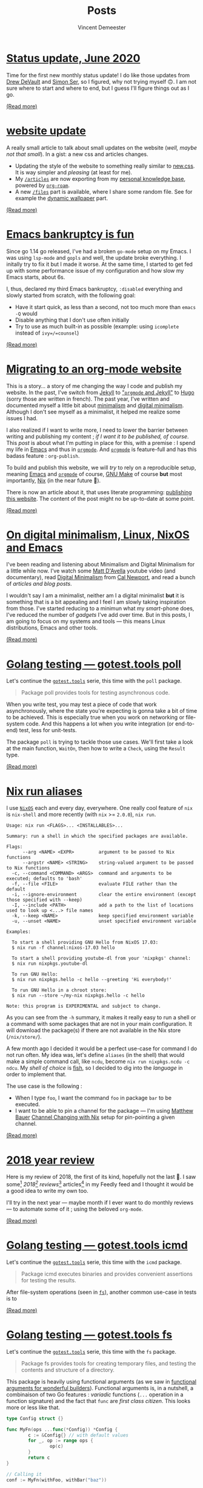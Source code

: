 #+TITLE: Posts
#+AUTHOR: Vincent Demeester
#+OPTIONS: toc:nil
* [[file:content/legacy/posts/2020-07-08-june-status-update.org][Status update, June 2020]]
:PROPERTIES:
:ID:       2020-07-08-june-status-update.org
:RSS_TITLE: Status update, June 2020
:RSS_PERMALINK: content/legacy/posts/2020-07-08-june-status-update.html
:PUBDATE:  <2020-07-08 Wed 00:00>
:END:


Time for the first new monthly status update! I do like those updates from [[https://drewdevault.com/2020/06/15/Status-update.html][Drew DeVault]]
and [[https://emersion.fr/blog/2020/status-update-19/][Simon Ser]], so I figured, why not trying myself 🙃. I am not sure where to start and
where to end, but I guess I'll figure things out as I go.


[[file:content/legacy/posts/2020-07-08-june-status-update.org][(Read more)]]

* [[file:content/legacy/posts/2020-06-21-website-update.org][website update]]
:PROPERTIES:
:ID:       2020-06-21-website-update.org
:RSS_TITLE: website update
:RSS_PERMALINK: content/legacy/posts/2020-06-21-website-update.html
:PUBDATE:  <2020-06-21 Sun 00:00>
:END:


A really small article to talk about small updates on the website (/well, maybe not that
small/). In a gist: a new css and articles changes.

- Updating the style of the website to something really similar to [[https://newcss.net/][new.css]]. It is way
  simpler and /pleasing/ (at least for me).
- My [[../articles][=/articles=]] are now exporting from my [[../articles/personal_knowledge_base.org][personal knowledge base]], powered by
  [[../articles/org_roam.org][=org-roam=]].
- A new [[https://dl.sbr.pm/][=/files=]] part is available, where I share some random file. See for example the
  [[https://dl.sbr.pm/wallpapers/dynamics/][dynamic wallpaper]] part.

[[file:content/legacy/posts/2020-06-21-website-update.org][(Read more)]]

* [[file:content/legacy/posts/2020-04-15-emacs-bankruptcy-is-fun.org][Emacs bankruptcy is fun]]
:PROPERTIES:
:ID:       2020-04-15-emacs-bankruptcy-is-fun.org
:RSS_TITLE: Emacs bankruptcy is fun
:RSS_PERMALINK: content/legacy/posts/2020-04-15-emacs-bankruptcy-is-fun.html
:PUBDATE:  <2020-04-15 Wed 00:00>
:END:


Since go 1.14 go released, I've had a broken =go-mode= setup on my Emacs. I was using
=lsp-mode= and =gopls= and well, the update broke everything. I initally try to fix it but
I made it worse. At the same time, I started to get fed up with some performance issue of
my configuration and how slow my Emacs starts, about 6s.

I, thus, declared my third Emacs bankruptcy, =:disabled= everything and slowly started
from scratch, with the following goal:

- Have it start quick, as less than a second, not too much more than =emacs -Q= would
- Disable anything that I don't use often initially
- Try to use as much built-in as possible (example: using =icomplete= instead of
  =ivy=/=counsel=)


[[file:content/legacy/posts/2020-04-15-emacs-bankruptcy-is-fun.org][(Read more)]]

* [[file:content/legacy/posts/2020-03-22-org-mode-website.org][Migrating to an org-mode website]]
:PROPERTIES:
:ID:       2020-03-22-org-mode-website.org
:RSS_TITLE: Migrating to an org-mode website
:RSS_PERMALINK: content/legacy/posts/2020-03-22-org-mode-website.html
:PUBDATE:  <2020-03-22 Sun 00:00>
:END:

:PROPERTIES:
:ID:       24a765bd-a0ed-42cf-b96c-db667f7d37e2
:END:

This is a story… a story of me changing the way I code and publish my website. In the
past, I've switch from [[https://vincent.demeester.fr/posts/2012-05-07-reinit-and-jekyll/][Jekyll]] to [[https://vincent.demeester.fr/posts/2015-05-01-orgmode-et-jekyll/]["=orgmode= and Jekyll"]] to [[https://vincent.demeester.fr/posts/2015-05-09-migration-to-hugo/][Hugo]] (sorry those are written
in french). The past year, I've written and documented myself a little bit about
[[https://www.theminimalists.com/minimalism/][minimalism]] and [[https://www.goodreads.com/book/show/40672036-digital-minimalism][digital minimalism]]. Although I don't see myself as a minimalist, it helped
me realize some issues I had.

I also realized if I want to write more, I need to lower the barrier between writing and
publishing my content ; /if I want it to be published, of course/. This /post/ is about
what I'm putting in place for this, with a premise : I spend my life in [[https://www.gnu.org/software/emacs/][Emacs]] and thus in
[[https://orgmode.org/][=orgmode=]]. And [[https://orgmode.org/][=orgmode=]] is feature-full and has this badass feature : =org-publish=.

To build and publish this website, we will /try/ to rely on a reproducible setup, meaning
[[https://www.gnu.org/software/emacs/][Emacs]] and [[https://orgmode.org/][=orgmode=]] of course, [[https://www.gnu.org/software/make/][GNU Make]] of course *but* most importantly, [[https://nixos.org/nix/][Nix]] (in the near
future 👼).

:update:
There is now an article about it, that uses literate programming: [[../articles/meta_publishing_this_website.org][publishing this
website]]. The content of the post might no be up-to-date at some point.
:end:



[[file:content/legacy/posts/2020-03-22-org-mode-website.org][(Read more)]]

* [[file:content/legacy/posts/2020-02-22-digital-minimalism.org][On digital minimalism, Linux, NixOS and Emacs]]
:PROPERTIES:
:ID:       2020-02-22-digital-minimalism.org
:RSS_TITLE: On digital minimalism, Linux, NixOS and Emacs
:RSS_PERMALINK: content/legacy/posts/2020-02-22-digital-minimalism.html
:PUBDATE:  <2020-02-22 Sat 00:00>
:END:


I've been reading and listening about Minimalism and Digital Minimalism for a little while
now. I've watch some [[https://www.youtube.com/channel/UCJ24N4O0bP7LGLBDvye7oCA][Matt D'Avella]] youtube video (and documentary), read [[https://www.goodreads.com/book/show/40672036-digital-minimalism][Digital
Minimalism]] from [[https://www.goodreads.com/author/show/147891.Cal_Newport][Cal Newport]], and read a bunch of [[Links][articles and blog posts]].

I wouldn't say I am a minimalist, neither am I a digital minimalist *but* it is something
that is a bit appealing and I feel I am slowly taking inspiration from those. I've started
reducing to a minimun what my /smart/-phone does, I've reduced the number of /gadgets/
I've add over time. But in this posts, I am going to focus on my systems and tools — this
means Linux distributions, Emacs and other tools.


[[file:content/legacy/posts/2020-02-22-digital-minimalism.org][(Read more)]]

* [[file:content/legacy/posts/2019-03-23-gotest-tools-poll.org][Golang testing — gotest.tools poll]]
:PROPERTIES:
:ID:       2019-03-23-gotest-tools-poll.org
:RSS_TITLE: Golang testing — gotest.tools poll
:RSS_PERMALINK: content/legacy/posts/2019-03-23-gotest-tools-poll.html
:PUBDATE:  <2019-03-23 Sat 00:00>
:END:

Let's continue the [[https://gotest.tools][=gotest.tools=]] serie, this time with the =poll= package.

#+BEGIN_QUOTE
Package poll provides tools for testing asynchronous code.
#+END_QUOTE

When you write test, you may test a piece of code that work asynchronously, where the
state you're expecting is gonna take a bit of time to be achieved. This is especially true
when you work on networking or file-system code. And this happens a lot when you write
integration (or end-to-end) test, less for unit-tests.

The package =poll= is trying to tackle those use cases. We'll first take a look at the
main function, =WaitOn=, then how to write a ~Check~, using the ~Result~ type.


[[file:content/legacy/posts/2019-03-23-gotest-tools-poll.org][(Read more)]]

* [[file:content/legacy/posts/2019-01-26-nix-run-alias.org][Nix run aliases]]
:PROPERTIES:
:ID:       2019-01-26-nix-run-alias.org
:RSS_TITLE: Nix run aliases
:RSS_PERMALINK: content/legacy/posts/2019-01-26-nix-run-alias.html
:PUBDATE:  <2019-01-26 Sat 00:00>
:END:


I use [[https://nixos.org/][=NixOS=]] each and every day, everywhere. One really cool feature of =nix= is
=nix-shell= and more recently (with =nix= >= =2.0.0=), =nix run=.

#+begin_src man
Usage: nix run <FLAGS>... <INSTALLABLES>...

Summary: run a shell in which the specified packages are available.

Flags:
      --arg <NAME> <EXPR>         argument to be passed to Nix functions
      --argstr <NAME> <STRING>    string-valued argument to be passed to Nix functions
  -c, --command <COMMAND> <ARGS>  command and arguments to be executed; defaults to 'bash'
  -f, --file <FILE>               evaluate FILE rather than the default
  -i, --ignore-environment        clear the entire environment (except those specified with --keep)
  -I, --include <PATH>            add a path to the list of locations used to look up <...> file names
  -k, --keep <NAME>               keep specified environment variable
  -u, --unset <NAME>              unset specified environment variable

Examples:

  To start a shell providing GNU Hello from NixOS 17.03:
  $ nix run -f channel:nixos-17.03 hello

  To start a shell providing youtube-dl from your 'nixpkgs' channel:
  $ nix run nixpkgs.youtube-dl

  To run GNU Hello:
  $ nix run nixpkgs.hello -c hello --greeting 'Hi everybody!'

  To run GNU Hello in a chroot store:
  $ nix run --store ~/my-nix nixpkgs.hello -c hello

Note: this program is EXPERIMENTAL and subject to change.
#+end_src

As you can see from the =-h= summary, it makes it really easy to run a shell or a command
with some packages that are not in your main configuration. It will download the
package(s) if there are not available in the Nix store (=/nix/store/=).

A few month ago I decided it would be a perfect use-case for command I do not run
often. My idea was, let's define =aliases= (in the shell) that would make a simple command
call, like =ncdu=, become =nix run nixpkgs.ncdu -c ndcu=. My /shell of choice/ is [[https://fishshell.com/][fish]], so
I decided to dig into the /language/ in order to implement that.

The use case is the following :
- When I type =foo=, I want the command =foo= in package =bar= to be executed.
- I want to be able to pin a channel for the package — I'm using [[https://matthewbauer.us/][Matthew Bauer]] [[https://matthewbauer.us/blog/channel-changing.html][Channel
  Changing with Nix]] setup for pin-pointing a given channel.


[[file:content/legacy/posts/2019-01-26-nix-run-alias.org][(Read more)]]

* [[file:content/legacy/posts/2019-01-20-2018-year-review.org][2018 year review]]
:PROPERTIES:
:ID:       2019-01-20-2018-year-review.org
:RSS_TITLE: 2018 year review
:RSS_PERMALINK: content/legacy/posts/2019-01-20-2018-year-review.html
:PUBDATE:  <2019-01-20 Sun 00:00>
:END:


Here is my review of 2018, the first of its kind, hopefully not the last 👼. I saw
some[fn:1] /2018[fn:2] reviews/[fn:3] articles[fn:4] in my Feedly feed and I thought it
would be a good idea to write my own too.

I'll try in the next year — maybe month if I ever want to do monthly reviews — to automate
some of it ; using the beloved =org-mode=.

[fn:1] [[https://punchagan.muse-amuse.in/blog/2018-in-review/][2018 in Review - Noetic Nought]]
[fn:2] [[https://medium.com/@buster/42-dig-deeper-e2278d1fe015][42 — Dig deeper – Buster Benson – Medium]]
[fn:3] [[https://jvns.ca/blog/2018/12/23/2018--year-in-review/][2018: Year in review - Julia Evans]]
[fn:4] [[https://writing.natwelch.com/post/685][Nat? Nat. Nat! | #685 2018 Year in Review]]


[[file:content/legacy/posts/2019-01-20-2018-year-review.org][(Read more)]]

* [[file:content/legacy/posts/2018-09-18-gotest-tools-icmd.org][Golang testing — gotest.tools icmd]]
:PROPERTIES:
:ID:       2018-09-18-gotest-tools-icmd.org
:RSS_TITLE: Golang testing — gotest.tools icmd
:RSS_PERMALINK: content/legacy/posts/2018-09-18-gotest-tools-icmd.html
:PUBDATE:  <2018-09-18 Tue 00:00>
:END:

Let's continue the [[https://gotest.tools][=gotest.tools=]] serie, this time with the =icmd= package.

#+BEGIN_QUOTE
Package icmd executes binaries and provides convenient assertions for testing the results.
#+END_QUOTE

After file-system operations (seen in [[/posts/2018-09-14-gotest-tools-fs/][=fs=]]), another common use-case in tests is to

[[file:content/legacy/posts/2018-09-18-gotest-tools-icmd.org][(Read more)]]

* [[file:content/legacy/posts/2018-09-14-gotest-tools-fs.org][Golang testing — gotest.tools fs]]
:PROPERTIES:
:ID:       2018-09-14-gotest-tools-fs.org
:RSS_TITLE: Golang testing — gotest.tools fs
:RSS_PERMALINK: content/legacy/posts/2018-09-14-gotest-tools-fs.html
:PUBDATE:  <2018-09-14 Fri 00:00>
:END:


Let's continue the [[https://gotest.tools][=gotest.tools=]] serie, this time with the =fs= package.

#+BEGIN_QUOTE
Package fs provides tools for creating temporary files, and testing the contents and structure of a directory.
#+END_QUOTE

This package is heavily using functional arguments (as we saw in [[/posts/2017-01-01-go-testing-functionnal-builders/][functional arguments for
wonderful builders]]). Functional arguments is, in a nutshell, a combinaison of two Go
features : /variadic/ functions (=...= operation in a function signature) and the fact
that =func= are /first class citizen/. This looks more or less like that.

#+BEGIN_SRC go
  type Config struct {}

  func MyFn(ops ...func(*Config)) *Config {
          c := &Config{} // with default values
          for _, op := range ops {
                  op(c)
          }
          return c
  }

  // Calling it
  conf := MyFn(withFoo, withBar("baz"))
#+END_SRC

The =fs= package has too *main* purpose :

1. create folders and files required for testing in a simple manner
2. compare two folders structure (and content)


[[file:content/legacy/posts/2018-09-14-gotest-tools-fs.org][(Read more)]]

* [[file:content/legacy/posts/2018-09-06-gotest-tools-golden.org][Golang testing — gotest.tools golden]]
:PROPERTIES:
:ID:       2018-09-06-gotest-tools-golden.org
:RSS_TITLE: Golang testing — gotest.tools golden
:RSS_PERMALINK: content/legacy/posts/2018-09-06-gotest-tools-golden.html
:PUBDATE:  <2018-09-06 Thu 00:00>
:END:

Let's continue the [[https://gotest.tools][=gotest.tools=]] serie, this time with the =golden= package. This is a
[[/posts/2017-04-22-golang-testing-golden-file/][/quick follow-up/ on a previous =golden= post]], but focused on the =gotest.tools=
implementation. I'm gonna be quicker, please read that one if =golden= files is a new
concept for you.

#+BEGIN_QUOTE
Package =golden= provides tools for comparing large mutli-line strings.

Golden files are files in the =./testdata/= sub-directory of the package under test.
#+END_QUOTE

In the previous article, we described the problem, and how to fix it by writing a small
helper. Well, that small helper is in =gotest.tools/golden= now, and it has a tiny bit
more features.

One of the difference between the =gotest.tools= implementation and the previous post is
the flag name. In =gotest.tools/golden=, the flag is =-test.update-golden= (was just
=-test.update= before). Just as before, if the =-test.update-golden= flag is set then the
actual content is written to the golden file, before reading it and comparing.

There is two ways to use the =golden= package:
- on it's own, using =golden.Assert= or =golden.AssertBytes=
- as a =cmp.Comparison=, with =golden.String= or =golden.Bytes=


[[file:content/legacy/posts/2018-09-06-gotest-tools-golden.org][(Read more)]]

* [[file:content/legacy/posts/2018-09-01-gotest-tools-skip.org][Golang testing — gotest.tools skip]]
:PROPERTIES:
:ID:       2018-09-01-gotest-tools-skip.org
:RSS_TITLE: Golang testing — gotest.tools skip
:RSS_PERMALINK: content/legacy/posts/2018-09-01-gotest-tools-skip.html
:PUBDATE:  <2018-09-01 Sat 00:00>
:END:


Let's continue the [[https://gotest.tools][=gotest.tools=]] serie, this time with the =skip= package. This is a
really simple one so this should be quick.

#+BEGIN_QUOTE
=skip= provides functions for skipping a test and printing the source code of the
condition used to skip the test.
#+END_QUOTE

The package consists of only one function : =If=. The idea comes mainly from
[[https://github.com/docker/docker][=docker/docker=]] integration test suite, where we wanted to skip some test (or test suites)
given different context. By context I mean things like the system we are running on
(=Windows=, =Linux=, …) or the capabilities of the running kernel or node (is =apparmor=
available or not on the current machine).

This =If= method takes a =testing.T= pointer and either a boolean, a function that
returns a boolean, *or* an expression.

#+BEGIN_SRC go
  // boolean
  //   --- SKIP: TestName (0.00s)
  //           skip.go:19: MissingFeature
  var MissingFeature bool
  skip.If(t, MissingFeature)

  // function
  //   --- SKIP: TestName (0.00s)
  //           skip.go:19: !IsExperimentalDaemon(dockerClient): daemon is not experimental
  skip.If(t, IsExperimentalDaemon(dockerClient), "daemon is not experimental")

  // expression
  //   --- SKIP: TestName (0.00s)
  //           skip.go:19: apiVersion < version("v1.24")
  skip.If(t, apiVersion < version("v1.24"))
#+END_SRC

There is few elements to note though :

- This package (as other parts of the =gotest.tools= packages), will try to look at source
  files to display the expression used (same goes for =assert=). This is usually not a
  problem because you run tests where the source code is. *However*, in the cases you
  generate a test binary to be executed later (à-la =kubernetes= or other projects), this
  can display a weird error message if the sources are not available… You shouldn't be
  worried too much about it, but it's better if you know :)
- The main reason to use =skip.If= is mainly for new contributors to get in quickly,
  *reducing potential friction of them running the tests on their environment*. The more
  the tests are written in a way they explicitely declare their requirements (and skipped
  if the environment does not meet those), the easier it makes contributors run your
  tests. *But*, this also means, you should try to measure the skipped tests on your
  continuous integration system to make sure you run all of them eventually… otherwise
  it's dead code. /But more on that in later posts 😉/.

That's all for today folks, told you that was going to be quick.

[[file:content/legacy/posts/2018-09-01-gotest-tools-skip.org][(Read more)]]

* [[file:content/legacy/posts/2018-08-16-gotest-tools-assertions.org][Golang testing — gotest.tools assertions]]
:PROPERTIES:
:ID:       2018-08-16-gotest-tools-assertions.org
:RSS_TITLE: Golang testing — gotest.tools assertions
:RSS_PERMALINK: content/legacy/posts/2018-08-16-gotest-tools-assertions.html
:PUBDATE:  <2018-08-16 Thu 00:00>
:END:


Let's take a closer look at [[https://gotest.tools][=gotest.tools=]] assertions packages. This is mainly about =assert=, =assert/cmp= and
=assert/opt=.

#+BEGIN_QUOTE
Package assert provides assertions for comparing expected values to actual values. When assertion fails a helpful error
message is printed.
#+END_QUOTE

There is two main functions (=Assert= and =Check=) and some helpers (like =NilError=, …). They all take a =*testing.T= as
a first argument, pretty common across testing Go libraries. Let's dive into those !


[[file:content/legacy/posts/2018-08-16-gotest-tools-assertions.org][(Read more)]]

* [[file:content/legacy/posts/2018-07-28-gotest-tools-intro.org][Golang testing — gotest.tools introduction]]
:PROPERTIES:
:ID:       2018-07-28-gotest-tools-intro.org
:RSS_TITLE: Golang testing — gotest.tools introduction
:RSS_PERMALINK: content/legacy/posts/2018-07-28-gotest-tools-intro.html
:PUBDATE:  <2018-07-28 Sat 00:00>
:END:


I already wrote 2 previous posts about golang and testing. It's something I care deeply
about and I wanted to continue writing about it. It took me a bit more time than I
thought, but getting back to it. Since the [[http://vincent.demeester.fr/posts/2017-04-22-golang-testing-golden-file/][last post]], Daniel Nephin and I worked (but
mainly Daniel 🤗) on bootstrapping a testing helper library.

Let me introduce it to you this library : [[https://gotest.tools][=gotest.tools=]]. As described in the [[https://godoc.org/gotest.tools][godoc]] package comment, =gotest.tools= is a
collection of packages to augment =testing= and support common patterns. It's an enhanced and growing version of the
initial helpers we (the docker/moby maintainers) wrote initially in [[https://github.com/docker/docker][=docker/docker=]] repository. We are using in quite some
project here at [[https://github.com][Docker]].

There is a bunch of packages that will all have their own post (linked here when available) :

- [[file:2018-08-16-gotest-tools-assertions.org][=assert=]] (with =assert/cmp= and =assert/opt=) that provides assertions for comparing expected values to actual values.
- =env= that provides functions to test code that read environment variable or the current working directory.
- [[file:2018-09-14-gotest-tools-fs.org][=fs=]] that provides tools for creating temporary files, and testing the contents and structure of a directory.
- [[file:2018-09-06-gotest-tools-golden.org][=golden=]] that provides tools for comparing large multi-line strings.
- [[file:2018-09-18-gotest-tools-icmd.org][=icmd=]] that executes binaries and provides convenient assertions for testing the results.
- [[file:2019-03-23-gotest-tools-poll.org][=poll=]] that provides tools for testing asynchronous code.
- [[file:2018-09-01-gotest-tools-skip.org][=skip=]] that provides functions for skipping a test and printing the source code of the condition used to skip the test.

There is also experimental package, using the =x= notation (as the golang team uses, for example with =golang.org/x/sync=) :

- =x/subtest= that provides a =TestContext= to subtests which handles cleanup and provides a =testing.TB= and =context.Context=.

There is already some good =testing= helpers in the Go ecosystem : [[https://github.com/stretchr/testify][=testify=]], [[http://labix.org/gocheck][=gocheck=]], [[https://github.com/onsi/ginkgo][=ginkgo=]] and a lot more — so
why create a new one ? There is multiple reason for it, most of them can be seen in the following [[https://github.com/gotestyourself/gotest.tools/issues/49#issuecomment-362436026][GitHub issue]].

[[https://github.com/dnephin/][Daniel]] also wrote a very useful converter if your code base is currently using =testify= : =gty-migrate-from-testify=.

#+BEGIN_SRC sh
$ go get -u gotest.tools/assert/cmd/gty-migrate-from-testify
# […]
$ go list \
     -f '{{.ImportPath}} {{if .XTestGoFiles}}{{"\n"}}{{.ImportPath}}_test{{end}}' \
     ./... | xargs gty-migrate-from-testify
#+END_SRC

In the next post, let's dig into the assertion part of the library, package =assert= 👼.

[[file:content/legacy/posts/2018-07-28-gotest-tools-intro.org][(Read more)]]

* [[file:content/legacy/posts/2014-03-24-redesign-et-résolutions.org][Redesign et Résolutions]]
:PROPERTIES:
:ID:       2014-03-24-redesign-et-résolutions.org
:RSS_TITLE: Redesign et Résolutions
:RSS_PERMALINK: content/legacy/posts/2014-03-24-redesign-et-résolutions.html
:PUBDATE:  <2014-03-24 Mon 00:00>
:END:


Un /tout petit/ post pour parler rapidement, entre autre, du redesign de
[[http://vincent.demeester.fr][vincent.demeester.fr]] et de mes
résolutions.


[[file:content/legacy/posts/2014-03-24-redesign-et-résolutions.org][(Read more)]]

* [[file:content/legacy/posts/2013-10-12-podcasts.org][Podcasts]]
:PROPERTIES:
:ID:       2013-10-12-podcasts.org
:RSS_TITLE: Podcasts
:RSS_PERMALINK: content/legacy/posts/2013-10-12-podcasts.html
:PUBDATE:  <2013-10-12 Sat 00:00>
:END:


#+BEGIN_QUOTE
  Voici un petit billet présentant les différents podcast que j'écoute
  plus ou moins régulièrement.
#+END_QUOTE

J'écoute énormément de musique et de podcast ; je passe beaucoup de
temps avec des écouteurs sur la tête ou la chaine hifi en route. Les
podcasts ont une grande place. Voici une liste plus ou moins bien triés
de ceux auxquels je suis souscrit et/ou que j'écoute en ce moment. Je
tiendrais peut-être ce post à jour ou en créerait un nouveau sinon :-).


[[file:content/legacy/posts/2013-10-12-podcasts.org][(Read more)]]

* [[file:content/legacy/posts/2013-09-08-maven-tmpfs.org][Maven Tmpfs]]
:PROPERTIES:
:ID:       2013-09-08-maven-tmpfs.org
:RSS_TITLE: Maven Tmpfs
:RSS_PERMALINK: content/legacy/posts/2013-09-08-maven-tmpfs.html
:PUBDATE:  <2013-09-08 Sun 00:00>
:END:


Je suis un utilisateur convaincu de [[http://maven.apache.org/][maven]], malgré ces défauts, le
moto *"Convention over configuration"* me va vraiment bien. Que ce soit
au boulot ou à la maison, j'ai plus d'ordinateurs équipés de ssd (ou de
mémoire flash) que de disque traditionnel (mécanique ?). Pour augmenter
un peu la durée de vie de ces disques SSD, j'ai cherché à savoir comment
/déporter/ le /build/ de maven (qui, pour rappel, se passe dans le
dossier =target/=) hors du SSD ; ici ce sera dans le dossier =/tmp/= qui
est monté en mémoire (merci =tmpfs=), mais on peut imaginer déporter ça
sur un autre disque, etc.. Après quelques recherches j'ai trouvés
quelques inspirations.

#+BEGIN_QUOTE
  *Limitations*

  Dans la solution présentée ci-dessous les principales limitations sont
  les suivantes (que j'essaierais de diminuer au fil du temp ;P) :

  1. Il est nécessaire de modifier le pom.xml du projet ; cela ne
     s'appliquera donc pas à tous les projets maven sans modification du
     pom.xml.
  2. Cela ne fonctionne que sur une plateforme qui support les liens
     symboliques (Linux, Mac OS X, et autre UNIX).
  3. Cela ne fonctionne qu'avec Java 7 ou plus.
  4. Si vous utilisez m2e, il va gentillement gueuler et c'est moche ; pour résoudre le
     problème, il faut faire un tour vers [[http://wiki.eclipse.org/M2E_plugin_execution_not_covered][M2E plugin execution not covered]].
#+END_QUOTE

Pour [[http://maven.apache.org/][maven]], le dossier =target/= vient de la propriété
=project.build.directory=. Dans la théorie, il suffirait de modifier
(dans =$HOME/.m2/settings.xml=) cette propriété et le tour serait jouer.
Malheuresement ce n'est pas possible, =project.build.directory= est une
propriété interne et n'est, à priori, pas modifiable.

Notre souhait est le suivant :

1. Le build doit se faire dans =/tmp/m2/=, ce qui pour un projet se
   traduit par =/tmp/m2/${groupId}:${artifactId}=.
2. Le dossier =target/= dans les sources est un lien symbolique vers le
   dossier dans =/tmp/m2/=
3. On passe par un *profile* qui n'est *pas actif* par défaut (pour ne
   pas faire chier le monde) mais *activable via une propriété* (maven
   nous permet de le faire et c'est cool =^_^=). La propriété utilisée
   sera =external.build.root=.

Le code ci-dessous est repris directement de mon inspiration[fn:1]. Il
s'occupe de créer le dossier =${groupId}:${artifactId}= dans
=external.build.root= et de faire le lien dans le dossier courant.

#+begin_src xml
<project>
    <!-- […] -->
    <profiles>
        <profile>
            <id>external-build-dir</id>
            <activation>
                <activeByDefault>false</activeByDefault>
                <property>
                    <name>external.build.root</name>
                </property>
            </activation>
            <build>
                <plugins>
                    <plugin>
                        <groupId>com.alexecollins.maven.plugin</groupId>
                        <artifactId>script-maven-plugin</artifactId>
                        <version>1.0.0</version>
                        <executions>
                            <execution>
                                <id>prep-work-tree</id>
                                <goals>
                                    <goal>execute</goal>
                                </goals>
                                <phase>initialize</phase>
                                <configuration>
                                    <script>
                                        import java.nio.file.*
                                        def dir =
                                        "${external.build.root}/${project.groupId}:${project.artifactId}"
                                        println "using Maven dir ${dir}"
                                        def dirPath = Paths.get(dir)
                                        if (!Files.exists(dirPath)) {
                                        Files.createDirectories(dirPath)
                                        }
                                        def target = Paths.get("${project.build.directory}")
                                        if (!Files.exists(target)) {
                                        Files.createSymbolicLink(target, dirPath)
                                        }</script>
                                </configuration>
                            </execution>
                            <execution>
                                <id>drop-symlink</id>
                                <goals>
                                    <goal>execute</goal>
                                </goals>
                                <phase>clean</phase>
                                <configuration>
                                    <script>
                                        import java.nio.file.*
                                        def target = Paths.get("${project.build.directory}")
                                        if (Files.isSymbolicLink(target)) {
                                        Files.delete(target)
                                        }
                                    </script>
                                </configuration>
                            </execution>
                        </executions>
                        <dependencies>
                            <dependency>
                                <groupId>org.codehaus.groovy</groupId>
                                <artifactId>groovy</artifactId>
                                <version>1.8.6</version>
                            </dependency>
                        </dependencies>
                        <configuration>
                            <language>groovy</language>
                        </configuration>
                    </plugin>
                </plugins>
            </build>
        </profile>
    </profiles>
    <!-- […] -->
</project>
#+end_src

Ainsi, il suffit ensuite d'avoir quelques choses du genre dans son
=$HOME/.m2/settings.xml= pour que les builds qui ont ce profil se
/build/ dans =/tmp/m2/=. On peut aussi ne rien avoir dans
=$HOME/.m2/settings.xml= et utilise =-Dexternal.build.root=/tmp/m2/=
avec la commande =mvn=.

#+begin_src xml
<settings>
    <!-- […] -->
    <profiles>
        <profile>
            <id>build-in-ramfs</id>
            <properties>
                <external.build.root>/tmp/m2/</external.build.root>
            </properties>
        </profile>
    </profiles>
    <activeProfiles>
        <activeProfile>build-in-ramfs</activeProfile>
    </activeProfiles>
    <!-- […] -->
</settings>
#+end_src


[fn:1] [[http://elehack.net/writings/programming/maven-target-in-tmpfs][PuttingMaven build directories out-of-tree]] par [[http://elehack.net/][Michal Ekstrand]]

[[file:content/legacy/posts/2013-09-08-maven-tmpfs.org][(Read more)]]

* [[file:content/legacy/posts/2012-12-16-gollum-comme-wiki-personnel.org][Gollum comme Wiki personnel]]
:PROPERTIES:
:ID:       2012-12-16-gollum-comme-wiki-personnel.org
:RSS_TITLE: Gollum comme Wiki personnel
:RSS_PERMALINK: content/legacy/posts/2012-12-16-gollum-comme-wiki-personnel.html
:PUBDATE:  <2012-12-16 Sun 00:00>
:END:


Il y a environ 4 mois j'ai eu un accident de vélo ; un traumatisme
crânien, des brulures sur la face, quelques points de sutures, un doigt
cassé et une hernie discale m'ont cloué (et me clou encore) plus que
d'habitude sur ma chaise de bureau. Le bon côté des choses, c'est que
cela m'a permit de me poser et de réfléchir une bonne façon d'être
efficace et organiser, au travail et à la maison :-).

Une des principales /action/ que j'ai pris est d'utiliser un wiki local
et synchronisé sur /tout/ mes PCs. Le /format/ wiki est assez adapté à
une prise de note et à la création de contenu plus complet (comme des
[[http://shortbrain.org][articles]] ou de la documentation pour des
projets en cours). Les conditions étaient les suivantes :

- Facilité de mise en place.
- Pas de base de données.
- /Merging/ facile ([[http://git-scm.com][git]] /rules my world/).
- [[http://daringfireball.net/projects/markdown/][Markdown]] comme
  syntaxe, car utilisé à peu près partout (blogs, articles, READMEs,
  documentations).
- Éditable à partir d'une interface web ou de mon éditeur favoris.

L'outil qui remplit presque toutes ces conditions s'appelle
[[https://github.com/github/gollum][gollum]]. C'est un moteur wiki,
écris en ruby, qui se base sur un repository
[[http://git-scm.com][git]]. Il est développer par l'équipe de
[[http://github.com][Github]] et c'est celui qui est utilisé par les
pages wiki là-bas. Il permet d'utiliser à peu près n'importe quel
syntaxe (dont
[[https://github.com/github/github-flavored-markdown][github-markdown]]
qui est assez proche de celle de
[[http://johnmacfarlane.net/pandoc][pandoc]]). Par ailleurs, comme il se
base sur [[http://git-scm.com][git]], les points /"pas de base de
données"/, /"merging facile"/ et /"éditable également à partir de mon
éditeur favoris"/ sont toutes remplies.

Avec [[https://github.com/github/gollum][Gollum]] vous avez un wiki
markdown décentralisé, éditable via une interface web ou via votre
éditeur favoris.


[[file:content/legacy/posts/2012-12-16-gollum-comme-wiki-personnel.org][(Read more)]]

* [[file:content/legacy/posts/2012-07-23-maven-release-gitflow.org][Maven Release Gitflow]]
:PROPERTIES:
:ID:       2012-07-23-maven-release-gitflow.org
:RSS_TITLE: Maven Release Gitflow
:RSS_PERMALINK: content/legacy/posts/2012-07-23-maven-release-gitflow.html
:PUBDATE:  <2012-07-23 Mon 00:00>
:END:


I like a lot the [[http://nvie.com/posts/a-successful-git-branching-model/][gitflow]] way of managing project. When working on maven project, there is
few great plugins that helps to get the work done. One of them is [[http://maven.apache.org/plugins/maven-release-plugin][maven-release-plugin]].

Inspired on this [[https://gist.github.com/1043970][gist]], I've come
with a cool way of doing things (let say we want to release a 0.1
version of an artifact) :


[[file:content/legacy/posts/2012-07-23-maven-release-gitflow.org][(Read more)]]

* [[file:content/legacy/posts/2012-05-13-jekyll-foreman-guard-bundler.org][Jekyll Forman Guard Bundler]]
:PROPERTIES:
:ID:       2012-05-13-jekyll-foreman-guard-bundler.org
:RSS_TITLE: Jekyll Forman Guard Bundler
:RSS_PERMALINK: content/legacy/posts/2012-05-13-jekyll-foreman-guard-bundler.html
:PUBDATE:  <2012-05-13 Sun 00:00>
:END:


This post is a quick "How did I setup my Jekyll environnement ?". We are
going all the tools that are quite awesome in Ruby.


[[file:content/legacy/posts/2012-05-13-jekyll-foreman-guard-bundler.org][(Read more)]]

* [[file:content/legacy/posts/2012-05-08-gitolite-quick-and-dirty-mirror.org][Gitolite quick and dirty mirror]]
:PROPERTIES:
:ID:       2012-05-08-gitolite-quick-and-dirty-mirror.org
:RSS_TITLE: Gitolite quick and dirty mirror
:RSS_PERMALINK: content/legacy/posts/2012-05-08-gitolite-quick-and-dirty-mirror.html
:PUBDATE:  <2012-05-08 Tue 00:00>
:END:


I'm running a gitolite _instance_ on my personal server to manage my repositories
(personnal, private or public) ; and I am quickly going to share with you how I setup a
_quick and dirty_ mirror feature.

First, I am using **gitolite 3**. The mirroring we are going to setup is not the
_supported_ [[http://sitaramc.github.com/gitolite/mirroring.html][mirroring *built-in*]].  We are going to implement a simplier way to set mirror
thing :

1. Write a custom gitolite command ; the idea is to be able to write ~git-config~ stuff.
2. Write a hook that take a specific ~git-config~ (let say ~mirror.url~) and do a simple
   mirroring.


[[file:content/legacy/posts/2012-05-08-gitolite-quick-and-dirty-mirror.org][(Read more)]]

* [[file:content/legacy/posts/2012-05-07-reinit-and-jekyll.org][Reinit and Jekyll]]
:PROPERTIES:
:ID:       2012-05-07-reinit-and-jekyll.org
:RSS_TITLE: Reinit and Jekyll
:RSS_PERMALINK: content/legacy/posts/2012-05-07-reinit-and-jekyll.html
:PUBDATE:  <2012-05-07 Mon 00:00>
:END:


Two weeks ago, my /online/ personal server has been attacked and,
somehow, died. I'm in the process of re-installation of it but I'm going
to hardened a bit the security on it. Anyway, this crash meant that
every piece of site I maintain has been down. That's why I moved this
/identity site/ on the github pages, using a CNAME ; That way I can
crash as much as I want my server(s), this page should still be up for a
while.

And I'm switching on Jekyll for this website as It is supported by
Github page, easy to use and easy to deploy elsewhere (if one day I want
to move from Github).

The rest of the post is going to be used as a /sandbox/ post to test the
site styles.

#+BEGIN_QUOTE
  This is a blockquote with two paragraphs. Lorem ipsum dolor sit amet,
  consectetuer adipiscing elit. Aliquam hendrerit mi posuere lectus.
  Vestibulum enim wisi, viverra nec, fringilla in, laoreet vitae, risus.

  Donec sit amet nisl. Aliquam semper ipsum sit amet velit. Suspendisse
  id sem consectetuer libero luctus adipiscing.
#+END_QUOTE


[[file:content/legacy/posts/2012-05-07-reinit-and-jekyll.org][(Read more)]]

